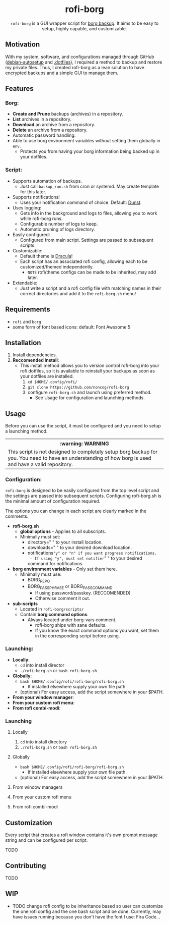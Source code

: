 #+HTML: <h1 align="center">rofi-borg</h1>
#+HTML: <p align="center"><img src="demo.gif"/></p>
#+HTML: <p align="center"><code>rofi-borg</code> is a GUI wrapper script for <a href="https://www.borgbackup.org/">borg backup</a>. It aims to be easy to setup, highly capable, and customizable.</p>
** Motivation
With my system, software, and configurations managed through GitHub ([[https://github.com/noncog/debian-autosetup][debian-autosetup]] and [[https://github.com/noncog/.dotfiles][.dotfiles]]), I required a method to backup and restore my private files. Thus, I created rofi-borg as a lean solution to have encrypted backups and a simple GUI to manage them.
** Features
*** Borg:
- *Create and Prune* backups (archives) in a repository.
- *List* archives in a repository.
- *Download* an archive from a repository.
- *Delete* an archive from a repository.
- Automatic password handling.
- Able to use borg environment variables without setting them globally in =env=.
  - Protects you from having your borg information being backed up in your dotfiles.
*** Script:
- Supports automation of backups.
  - Just call =backup_run.sh= from cron or systemd. May create template for this later.
- Supports notifications!
  - Uses your notification command of choice. Default: [[https://dunst-project.org/][Dunst]].
- Uses logging:
  - Gets info in the background and logs to files, allowing you to work while rofi-borg runs.
  - Configurable number of logs to keep.
  - Automatic pruning of logs directory.
- Easily configured:
  - Configured from main script. Settings are passed to subsequent scripts.
- Customizable:
  - Default theme is [[https://draculatheme.com/rofi][Dracula]]!
  - Each script has an associated rofi config, allowing each to be customized/themed independently.
    - =NOTE= rofi/theme configs can be made to be inherited, may add later.
- Extendable:
  - Just write a script and a rofi config file with matching names in their correct directories and add it to the =rofi-borg.sh= menu!
** Requirements
- =rofi= and =borg=
- some form of font based icons: default: Font Awesome 5

** Installation
1. Install dependencies.
2. *Reccomended Install*:
   - This install method allows you to version control rofi-borg into your rofi dotfiles, so it is available to reinstall your backups as soon as your dotfiles are installed.
     1. =cd $HOME/.config/rofi/=
     2. =git clone https://github.com/noncog/rofi-borg=
     3. configure =rofi-borg.sh= and launch using preferred method.
        - See Usage for configuration and launching methods.
** Usage
Before you can use the script, it must be configured and you need to setup a launching method.

#+HTML: <table><tr><th>:warning: WARNING</th></tr><tr><td>This script is not designed to completely setup borg backup for you. You need to have an understanding of how borg is used and have a valid repository.</td><tr/></table>

*** Configuration:
=rofi-borg= is designed to be easily configured from the top level script and the settings are passed into subsequent scripts. Configuring rofi-borg.sh is the minimal amount of configuration required.

The options you can change in each script are clearly marked in the comments.

- *rofi-borg.sh*
  - *global options* - Applies to all subscripts.
  - Minimally must set:
    - directory=" " to your install location.
    - downloads=" " to your desired download location.
    - notifications="y" or "n" if you want progress notifications.
      - If using "y", must set notifier=" " to your desired command for notifications.
      
- *borg environment variables* - Only set them here.
  - Minimally must use:
    - BORG_REPO
    - BORG_PASSPHRASE or BORG_PASSCOMMAND
      - If using password/passkey. (RECCOMENDED)
      - Otherwise comment it out.

- *sub-scripts*
  - Located in =rofi-borg/scripts/=
  - Contain *borg command options*.
    - Always located under borg-vars comment.
      - rofi-borg ships with sane defaults.
      - If you know the exact command options you want, set them in the corresponding script before using.

*** Launching:
- *Locally*:
  - =cd= into install director
  - =./rofi-borg.sh= or =bash rofi-borg.sh=
- *Globally*:
  - =bash $HOME/.config/rofi/rofi-borg/rofi-borg.sh=
    - If installed elsewhere supply your own file path.
  - (optional) For easy access, add the script somewhere in your $PATH.
- *From your window manager*:
- *From your custom rofi menu*:
- *From rofi combi-modi*:
  
*** Launching
**** Locally
  1. =cd= into install directory
  2. =./rofi-borg.sh= or =bash rofi-borg.sh=
**** Globally
  - =bash $HOME/.config/rofi/rofi-borg/rofi-borg.sh=
    - If installed elsewhere supply your own file path.
  - (optional) For easy access, add the script somewhere in your $PATH.
**** From window managers
**** From your custom rofi menu
**** From rofi combi-modi
** Customization
Every script that creates a rofi window contains it's own prompt message string and can be configured per script.

TODO
** Contributing
TODO
** WIP
- TODO change rofi config to be inheritance based so user can customize the one rofi config and the one bash script and be done. Currently, may have issues running because you don't have the font I use: Fira Code...
